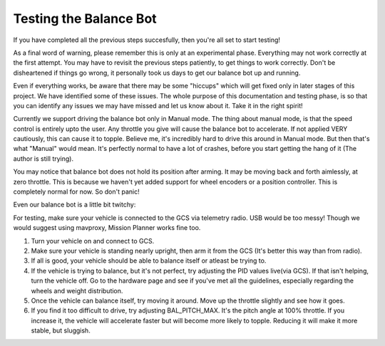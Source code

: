 .. _balance_bot-testing:

=======================
Testing the Balance Bot
=======================

If you have completed all the previous steps succesfully, then you're all set to start testing! 

As a final word of warning, please remember this is only at an experimental phase. Everything may not work correctly at the first attempt. You may have to revisit the previous steps patiently, to get things to work correctly. Don't be disheartened if things go wrong, it personally took us days to get our balance bot up and running. 

Even if everything works, be aware that there may be some "hiccups" which will get fixed only in later stages of this project. We have identified some of these issues. The whole purpose of this documentation and testing phase, is so that you can identify any issues we may have missed and let us know about it. Take it in the right spirit!

Currently we support driving the balance bot only in Manual mode. The thing about manual mode, is that the speed control is entirely upto the user. Any throttle you give will cause the balance bot to accelerate. If not applied VERY cautiously, this can cause it to topple. Believe me, it's incredibly hard to drive this around in Manual mode. But then that's what "Manual" would mean. It's perfectly normal to have a lot of crashes, before you start getting the hang of it (The author is still trying).

You may notice that balance bot does not hold its position after arming. It may be moving back and forth aimlessly, at zero throttle. This is because we haven't yet added support for wheel encoders or a position controller. This is completely normal for now. So don't panic!

Even our balance bot is a little bit twitchy:
 .. youtube:: -EESMnSEpeM
    :width: 100%

For testing, make sure your vehicle is connected to the GCS via telemetry radio. USB would be too messy! Though we would suggest using mavproxy, Mission Planner works fine too.

#. Turn your vehicle on and connect to GCS.

#. Make sure your vehicle is standing nearly upright, then arm it from the GCS (It's better this way than from radio).

#. If all is good, your vehicle should be able to balance itself or atleast be trying to.

#. If the vehicle is trying to balance, but it's not perfect, try adjusting the PID values live(via GCS). If that isn't helping, turn the vehicle off. Go to the hardware page and see if you've met all the guidelines, especially regarding the wheels and weight distribution.

#. Once the vehicle can balance itself, try moving it around. Move up the throttle slightly and see how it goes.

#. If you find it too difficult to drive, try adjusting BAL_PITCH_MAX. It's the pitch angle at 100% throttle. If you increase it, the vehicle will accelerate faster but will become more likely to topple. Reducing it will make it more stable, but sluggish.
